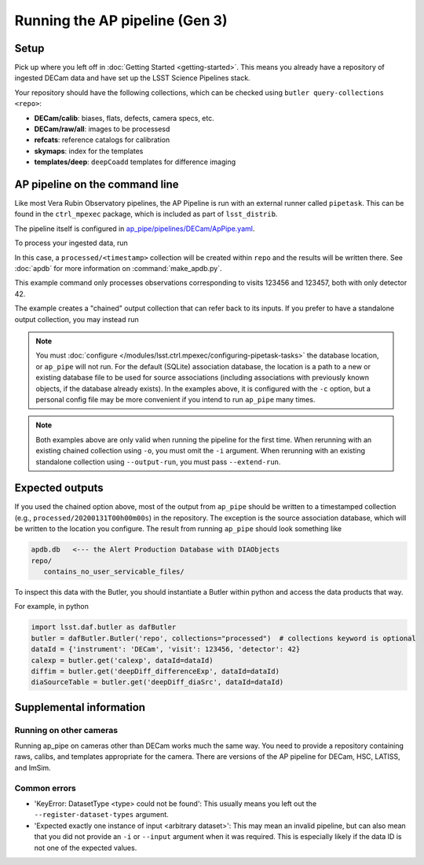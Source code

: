 .. py:currentmodule:: lsst.ap.pipe

.. _ap-pipe-pipeline-tutorial:

.. _ap-pipe-pipeline-tutorial-gen3:

###############################
Running the AP pipeline (Gen 3)
###############################

Setup
=====

Pick up where you left off in :doc:`Getting Started <getting-started>`.
This means you already have a repository of ingested DECam data and have set up the LSST Science Pipelines stack.

Your repository should have the following collections, which can be checked using ``butler query-collections <repo>``:

- **DECam/calib**: biases, flats, defects, camera specs, etc.
- **DECam/raw/all**: images to be processesd
- **refcats**: reference catalogs for calibration
- **skymaps**: index for the templates
- **templates/deep**: ``deepCoadd`` templates for difference imaging


.. _section-ap-pipe-command-line:

AP pipeline on the command line
===============================

Like most Vera Rubin Observatory pipelines, the AP Pipeline is run with an external runner called ``pipetask``.
This can be found in the ``ctrl_mpexec`` package, which is included as part of ``lsst_distrib``.

The pipeline itself is configured in `ap_pipe/pipelines/DECam/ApPipe.yaml <https://github.com/lsst/ap_pipe/blob/master/pipelines/DECam/ApPipe.yaml>`_.

To process your ingested data, run

.. prompt:: bash

   mkdir apdb/
   make_apdb.py -c db_url="sqlite:///apdb.db"
   pipetask run -p ${AP_PIPE_DIR}/pipelines/DECam/ApPipe.yaml \
       --register-dataset-types -c parameters:coaddName=deep \
       -c isr:connections.bias=cpBias -c isr:connections.flat=cpFlat \
       -c diaPipe:apdb.db_url="sqlite:///apdb.db" -b repo/ \
       -i "DECam/defaults,DECam/raw/all" -o processed \
       -d "visit in (123456, 123457) and detector=42"

In this case, a ``processed/<timestamp>`` collection will be created within ``repo`` and the results will be written there.
See :doc:`apdb` for more information on :command:`make_apdb.py`.

This example command only processes observations corresponding to visits 123456 and 123457, both with only detector 42.

The example creates a "chained" output collection that can refer back to its inputs.
If you prefer to have a standalone output collection, you may instead run

.. prompt:: bash

   pipetask run -p ${AP_PIPE_DIR}/pipelines/DECam/ApPipe.yaml \
       --register-dataset-types -c parameters:coaddName=deep \
       -c isr:connections.bias=cpBias -c isr:connections.flat=cpFlat \
       -c diaPipe:apdb.db_url="sqlite:///apdb.db" -b repo/ \
       -i "DECam/defaults,DECam/raw/all" --output-run processed \
       -d "visit in (123456, 123457) and detector=42"

.. note::

   You must :doc:`configure </modules/lsst.ctrl.mpexec/configuring-pipetask-tasks>` the database location, or ``ap_pipe`` will not run.
   For the default (SQLite) association database, the location is a path to a new or existing database file to be used for source associations (including associations with previously known objects, if the database already exists).
   In the examples above, it is configured with the ``-c`` option, but a personal config file may be more convenient if you intend to run ``ap_pipe`` many times.

.. note::

   Both examples above are only valid when running the pipeline for the first time.
   When rerunning with an existing chained collection using ``-o``, you must omit the ``-i`` argument.
   When rerunning with an existing standalone collection using ``--output-run``, you must pass ``--extend-run``.

.. _section-ap-pipe-expected-outputs:

Expected outputs
================

If you used the chained option above, most of the output from ``ap_pipe`` should be written to a timestamped collection (e.g., ``processed/20200131T00h00m00s``) in the repository.
The exception is the source association database, which will be written to the location you configure.
The result from running ``ap_pipe`` should look something like

.. code-block:: none

   apdb.db   <--- the Alert Production Database with DIAObjects
   repo/
      contains_no_user_servicable_files/

To inspect this data with the Butler, you should instantiate a Butler within python and access the data products that way.

For example, in python

.. code-block:: python

   import lsst.daf.butler as dafButler
   butler = dafButler.Butler('repo', collections="processed")  # collections keyword is optional
   dataId = {'instrument': 'DECam', 'visit': 123456, 'detector': 42}
   calexp = butler.get('calexp', dataId=dataId)
   diffim = butler.get('deepDiff_differenceExp', dataId=dataId)
   diaSourceTable = butler.get('deepDiff_diaSrc', dataId=dataId)


.. _section-ap-pipe-supplemental-info:

Supplemental information
========================

Running on other cameras
------------------------

Running ap_pipe on cameras other than DECam works much the same way.
You need to provide a repository containing raws, calibs, and templates appropriate for the camera.
There are versions of the AP pipeline for DECam, HSC, LATISS, and ImSim.

Common errors
-------------

.. TODO: update (or remove!) after DM-25013

* 'KeyError: DatasetType <type> could not be found': This usually means you left out the ``--register-dataset-types`` argument.
* 'Expected exactly one instance of input <arbitrary dataset>': This may mean an invalid pipeline, but can also mean that you did not provide an ``-i`` or ``--input`` argument when it was required.
  This is especially likely if the data ID is not one of the expected values.
